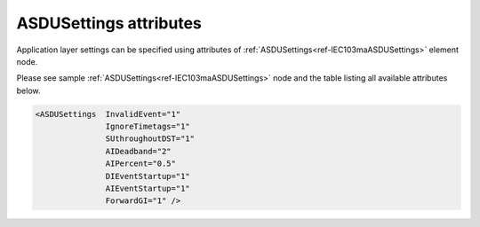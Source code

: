 .. _docref-IEC103maASDUSettingsAttr:

ASDUSettings attributes
^^^^^^^^^^^^^^^^^^^^^^^

Application layer settings can be specified using attributes of :ref:`ASDUSettings<ref-IEC103maASDUSettings>` element node.

Please see sample :ref:`ASDUSettings<ref-IEC103maASDUSettings>` node and the table listing all available attributes below.

.. code-block:: none

 <ASDUSettings  InvalidEvent="1"
		IgnoreTimetags="1"
		SUthroughoutDST="1"
		AIDeadband="2"
		AIPercent="0.5"
		DIEventStartup="1"
		AIEventStartup="1"
                ForwardGI="1" />

.. _docref-IEC103maASDUSettingsAttab:

.. field-list-table:: IEC 60870-5-103 Master ASDUSettings attributes
   :class: table table-condensed table-bordered longtable
   :spec: |C{0.20}|C{0.25}|S{0.55}|
   :header-rows: 1

   * :attr,10:  Attribute
     :val,15:   Values or range
     :desc,75:  Description
     
.. include-file:: sections/Include/IEC60870_InvalidEvent.rstinc

.. include-file:: sections/Include/IEC10xma_IgnoreTimetags.rstinc

.. include-file:: sections/Include/IEC60870_SUthroughoutDST.rstinc

.. include-file:: sections/Include/AI_ThresholdsCmn.rstinc "" ".. _ref-IEC103maASDUSettingsAIDeadband:" ".. _ref-IEC103maASDUSettingsAIPercent:" ":ref:`AI<ref-IEC103maAI>`" ":ref:`Deadband<ref-IEC103maAIDeadband>`" ":ref:`Percent<ref-IEC103maAIPercent>`"

.. include-file:: sections/Include/IEC10xma_ASDU_EventStartup.rstinc

.. include-file:: sections/Include/IEC60870_ForwardGI.rstinc
